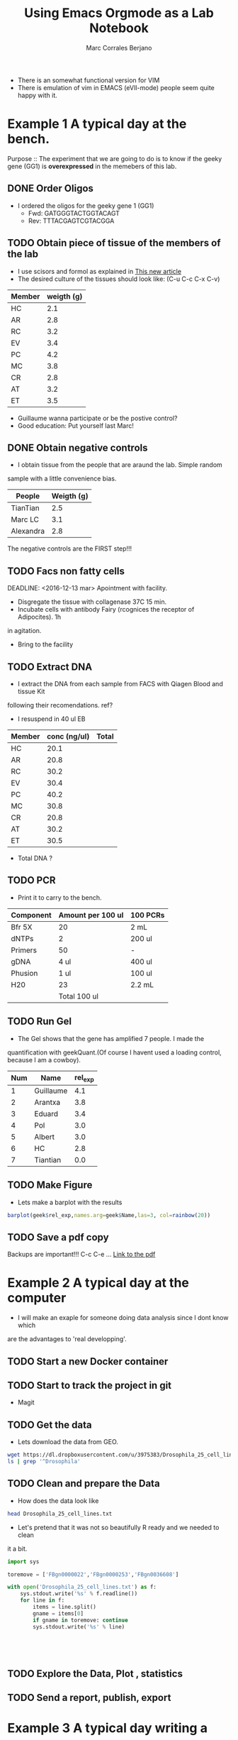 #+TITLE: Using Emacs Orgmode as a Lab Notebook
#+AUTHOR: Marc Corrales Berjano

- There is an somewhat functional version for VIM
- There is emulation of vim in EMACS (eVIl-mode) people seem quite happy with it.

* Example 1 A typical day at the bench.
Purpose :: The experiment that we are going to do is to know if the geeky gene (GG1)
is *overexpressed* in the memebers of this lab.

** DONE Order Oligos
:LOGBOOK:
- State "DONE"       from "TODO"       [2016-12-06 mar 17:37]
:END:
- I ordered the oligos for the geeky gene 1 (GG1)
  - Fwd: GATGGGTACTGGTACAGT
  - Rev: TTTACGAGTCGTACGGA
    
** TODO Obtain piece of tissue of the members of the lab
- I use scisors and formol as explained in [[file:PNAS-1962-Gross-1014-22.pdf][This new article]]
- The desired culture of the tissues should look like: (C-u C-c C-x C-v)
  
[[file:disgusting.png]]

| Member | weigth (g) |
|--------+------------|
| HC     |        2.1 |
| AR     |        2.8 |
| RC     |        3.2 |
| EV     |        3.4 |
| PC     |        4.2 |
| MC     |        3.8 |
| CR     |        2.8 |
| AT     |        3.2 |
| ET     |        3.5 |



- Guillaume wanna participate or be the postive control?
- Good education: Put yourself last Marc!
** DONE Obtain negative controls 
:LOGBOOK:
- State "DONE"       from "TODO"       [2016-12-06 mar 15:57]
:END:
- I obtain tissue from the people that are araund the lab. Simple random
sample with a little convenience bias. 
 
| People    | Weigth (g) |
|-----------+------------|
| TianTian  |        2.5 |
| Marc LC   |        3.1 |
| Alexandra |        2.8 |
|-----------+------------|

The negative controls are the FIRST step!!! 
** TODO Facs non fatty cells
DEADLINE: <2016-12-13 mar> Apointment with facility.
- Disgregate the tissue with collagenase 37C 15 min. 
- Incubate cells with antibody Fairy (rcognices the receptor of Adipocites). 1h
in agitation.
- Bring to the facility

** TODO Extract DNA
- I extract the DNA from each sample from FACS with Qiagen Blood and tissue Kit
following their recomendations. ref? 
- I resuspend in 40 ul EB

| Member | conc (ng/ul) | Total |
|--------+--------------+-------|
| HC     |         20.1 |       |
| AR     |         20.8 |       |
| RC     |         30.2 |       |
| EV     |         30.4 |       |
| PC     |         40.2 |       |
| MC     |         30.8 |       |
| CR     |         20.8 |       |
| AT     |         30.2 |       |
| ET     |         30.5 |       |
|--------+--------------+-------|
#+TBLFM: 

- Total DNA ? 
** TODO PCR 
- Print it to carry to the bench.

| Component | Amount per 100 ul | 100 PCRs |
|-----------+-------------------+----------|
| Bfr 5X    |                20 | 2 mL     |
| dNTPs     |                 2 | 200 ul   |
| Primers   |                50 | -        |
| gDNA      |              4 ul | 400 ul   |
| Phusion   |              1 ul | 100 ul   |
| H20       |                23 | 2.2 mL   |
|-----------+-------------------+----------|
|           |     Total  100 ul |          |

** TODO Run Gel
- The Gel shows that the gene has amplified 7 people. I made the
quantification with geekQuant.(Of course I havent used a loading control,
because I am a cowboy).

[[file:gel.jpg]]

#+TBLNAME: geektbl
| Num | Name      | rel_exp |
|-----+-----------+---------|
|   1 | Guillaume |     4.1 |
|   2 | Arantxa   |     3.8 |
|   3 | Eduard    |     3.4 |
|   4 | Pol       |     3.0 |
|   5 | Albert    |     3.0 |
|   6 | HC        |     2.8 |
|   7 | Tiantian  |     0.0 |

** TODO Make Figure

- Lets make a barplot with the results
#+BEGIN_SRC R :results output graphics :var geek=geektbl :file geektbl.png :exports both
barplot(geek$rel_exp,names.arg=geek$Name,las=3, col=rainbow(20))
#+END_SRC

#+RESULTS:
[[file:geektbl.png]]

** TODO Save a pdf copy
Backups are important!!!
C-c C-e ...
[[file:orgnotebook.pdf][Link to the pdf]]
* Example 2 A typical day at the computer 
- I will make an exaple for someone doing data analysis since I dont know which
are the advantages to 'real developping'.

** TODO Start a new Docker container 
** TODO Start to track the project in git
- Magit
** TODO Get the data  
- Lets download the data from GEO. 
#+BEGIN_SRC sh 
wget https://dl.dropboxusercontent.com/u/3975383/Drosophila_25_cell_lines.txt
ls | grep '^Drosophila'
#+END_SRC

#+RESULTS:
: Drosophila_25_cell_lines.txt

** TODO Clean and prepare the Data

- How does the data look like
#+BEGIN_SRC sh
head Drosophila_25_cell_lines.txt
#+END_SRC

#+RESULTS:
| Gene_FBgn   | ANNOTATION_SYMBOL | NAME                         | SYMBOL | Chromosome |   L1 |  Sg4 |  D11 | D20-c2 | D20-c5 | Kc167 |   GM2 | S2-DRSC |  S2R+ | S1 1182-4H | D16-c3 |  D32 | D17-c3 |    D8 | Cl.8 |    D9 | BG1-c1 |   D21 | D4-c1 | BG3-c2 |   S3 |    W2 |  mbn2 | BG2-c2 | BG3c2_RPKM | Cl.8_RPKM | Kc167_RPKM | S2-DRSC_RPKM |      |
| FBgn0000003 | CR32864           | RNA 7SL                      | 7SLRNA | chr3R      | 2865 |  766 | 1081 |   2554 |   6007 | 28853 | 15965 |   19318 | 40438 |      12516 |  11627 | 6284 |  21483 | 16001 |   86 | 28398 |   9037 | 19780 | 18895 |   6302 |    0 | 11805 | 11449 |   8065 |       7327 |         0 |          0 |            0 |    0 |
| FBgn0000008 | CG6741            | arc                          | a      | chr2R      |  207 |  131 |  349 |    246 |    370 |   292 |   103 |     179 |   128 |        200 |    343 |  239 |    211 |   164 |  519 |   336 |    110 |   397 |   303 |    210 |  180 |    57 |   140 |    149 |        204 |       2.3 |        4.5 |          3.2 |    2 |
| FBgn0000014 | CG10325           | abdominal A                  | abd-A  | chr3R      |  176 |   91 |   90 |    143 |    114 |    89 |    43 |      87 |   144 |         92 |     37 |   54 |    106 |   115 |   32 |    55 |     76 |   271 |   101 |    112 |   64 |   223 |    57 |     26 |         88 |         0 |          0 |            0 |  0.2 |
| FBgn0000015 | CG11648           | Abdominal B                  | Abd-B  | chr3R      |  645 | 1172 |  101 |     95 |     86 |    99 |    62 |      67 |   111 |         45 |    117 |   76 |     57 |    89 |  117 |   120 |     69 |   104 |    79 |     28 |   60 |  1709 |    41 |     48 |         54 |       0.2 |        0.1 |            0 |  0.3 |
| FBgn0000017 | CG4032            | Abl tyrosine kinase          | Abl    | chr3L      | 2076 | 1216 | 1315 |   1402 |   2413 |  1184 |  2013 |    1583 |  2253 |       1758 |   1802 | 1252 |   3079 |  1169 | 2281 |  1487 |   3399 |  1036 |  4081 |   1864 | 2052 |  1026 |  1791 |   1308 |        899 |      45.3 |       75.8 |         36.3 | 67.9 |
| FBgn0000018 | CG6093            | abnormal oocyte              | abo    | chr2L      |  166 |  264 |  244 |    313 |    266 |   213 |   208 |     305 |   364 |        269 |    233 |  163 |    175 |   158 |  184 |   191 |    230 |   330 |   235 |    267 |  178 |   172 |   236 |    490 |        198 |       7.8 |       14.8 |         17.7 | 18.7 |
| FBgn0000022 | CG3796            | achaete                      | ac     | chrX       |    1 |    0 |    6 |      0 |      8 |    27 |     5 |      27 |    31 |          0 |    352 |   49 |     25 |     0 |   20 |     0 |      0 |    59 |    30 |      3 |   40 |     4 |     0 |      7 |          0 |         0 |          0 |          0.1 |    0 |
| FBgn0000024 | CG17907           | Acetylcholine esterase       | Ace    | chr3R      | 2471 |  714 | 2119 |   2049 |    753 |   106 |   547 |    1404 |    84 |         96 |    223 |  394 |   1984 |   196 |  836 |   321 |    149 |    32 |   431 |   1530 |  801 |  2478 |    57 |     56 |         56 |         0 |        0.9 |          1.5 |  0.4 |
| FBgn0000028 | CG9151            | abnormal chemosensory jump 6 | acj6   | chrX       |   84 |  111 |  171 |    146 |    146 |   187 |    83 |     122 |   253 |         96 |     92 |  115 |    132 |    89 |  109 |   332 |    196 |   144 |   131 |     76 |  169 |    98 |   184 |    112 |        204 |         0 |          0 |          0.6 |  0.1 |

- Let's pretend that it was not so beautifully R ready and we needed to clean
it a bit.
#+BEGIN_SRC python :results output :file Dmel_25Cl_clean.tsv
import sys

toremove = ['FBgn0000022','FBgn0000253','FBgn0036608']

with open('Drosophila_25_cell_lines.txt') as f:
    sys.stdout.write('%s' % f.readline())
    for line in f:
        items = line.split()
        gname = items[0]
        if gname in toremove: continue
        sys.stdout.write('%s' % line)

        
        

 
#+END_SRC
** TODO Explore the Data, Plot , statistics
** TODO Send a report, publish, export
* Example 3 A typical day writing a paper
* Collaboration?
